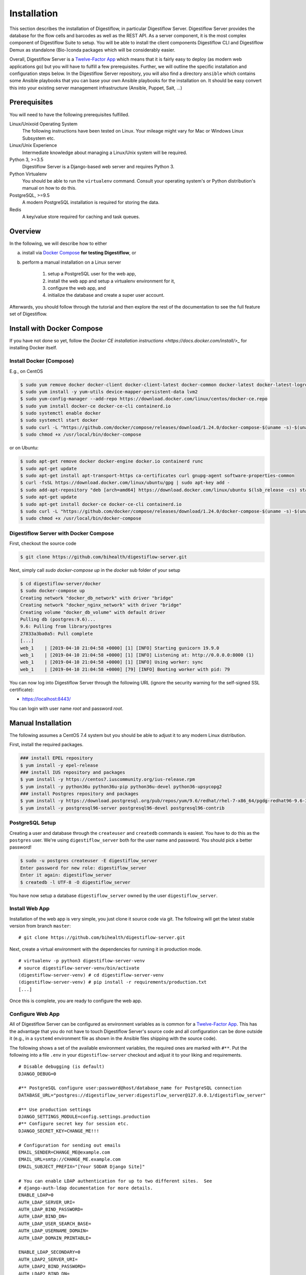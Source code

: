 .. _first_steps_installation:

============
Installation
============

This section describes the installation of Digestiflow, in particular Digestiflow Server.
Digestiflow Server provides the database for the flow cells and barcodes as well as the REST API.
As a server component, it is the most complex component of Digestiflow Suite to setup.
You will be able to install the client components Digestiflow CLI and Digestiflow Demux as standalone (Bio-)conda packages which will be considerably easier.

Overall, Digestiflow Server is a `Twelve-Factor App <https://12factor.net/>`_ which means that it is fairly easy to deploy (as modern web applications go) but you will have to fulfill a few prerequisites.
Further, we will outline the specific installation and configuration steps below.
In the Digestiflow Server repository, you will also find a directory ``ansible`` which contains some Ansible playbooks that you can base your own Ansible playbooks for the installation on.
It should be easy convert this into your existing server management infrastructure (Ansible, Puppet, Salt, ...)

-------------
Prerequisites
-------------

You will need to have the following prerequisites fulfilled.

Linux/Unixoid Operating System
    The following instructions have been tested on Linux.
    Your mileage might vary for Mac or Windows Linux Subsystem etc.
Linux/Unix Experience
    Intermediate knowledge about managing a Linux/Unix system will be required.
Python 3, >=3.5
    Digestiflow Server is a Django-based web server and requires Python 3.
Python Virtualenv
    You should be able to run the ``virtualenv`` command.
    Consult your operating system's or Python distribution's manual on how to do this.
PostgreSQL, >=9.5
    A modern PostgreSQL installation is required for storing the data.
Redis
    A key/value store required for caching and task queues.

--------
Overview
--------

In the following, we will describe how to either

a. install via `Docker Compose <https://docs.docker.com/compose/>`_ **for testing Digestiflow**, or
b. perform a manual installation on a Linux server

    1. setup a PostgreSQL user for the web app,
    2. install the web app and setup a virtualenv environment for it,
    3. configure the web app, and
    4. initialize the database and create a super user account.

Afterwards, you should follow through the tutorial and then explore the rest of the documentation to see the full feature set of Digestiflow.

---------------------------
Install with Docker Compose
---------------------------

If you have not done so yet, follow the `Docker CE installation instructions <https://docs.docker.com/install/>_` for installing Docker itself.

Install Docker (Compose)
========================

E.g., on CentOS

.. code-block:: shell

  $ sudo yum remove docker docker-client docker-client-latest docker-common docker-latest docker-latest-logrotate docker-logrotate docker-engine
  $ sudo yum install -y yum-utils device-mapper-persistent-data lvm2
  $ sudo yum-config-manager --add-repo https://download.docker.com/linux/centos/docker-ce.repo
  $ sudo yum install docker-ce docker-ce-cli containerd.io
  $ sudo systemctl enable docker
  $ sudo systemctl start docker
  $ sudo curl -L "https://github.com/docker/compose/releases/download/1.24.0/docker-compose-$(uname -s)-$(uname -m)" -o /usr/local/bin/docker-compose
  $ sudo chmod +x /usr/local/bin/docker-compose

or on Ubuntu:

.. code-block:: shell

    $ sudo apt-get remove docker docker-engine docker.io containerd runc
    $ sudo apt-get update
    $ sudo apt-get install apt-transport-https ca-certificates curl gnupg-agent software-properties-common
    $ curl -fsSL https://download.docker.com/linux/ubuntu/gpg | sudo apt-key add -
    $ sudo add-apt-repository "deb [arch=amd64] https://download.docker.com/linux/ubuntu $(lsb_release -cs) stable"
    $ sudo apt-get update
    $ sudo apt-get install docker-ce docker-ce-cli containerd.io
    $ sudo curl -L "https://github.com/docker/compose/releases/download/1.24.0/docker-compose-$(uname -s)-$(uname -m)" -o /usr/local/bin/docker-compose
    $ sudo chmod +x /usr/local/bin/docker-compose

Digestiflow Server with Docker Compose
======================================

First, checkout the source code

.. code-block:: shell

    $ git clone https://github.com/bihealth/digestiflow-server.git

Next, simply call `sudo docker-compose up` in the `docker` sub folder of your setup

.. code-block:: shell

    $ cd digestiflow-server/docker
    $ sudo docker-compose up
    Creating network "docker_db_network" with driver "bridge"
    Creating network "docker_nginx_network" with driver "bridge"
    Creating volume "docker_db_volume" with default driver
    Pulling db (postgres:9.6)...
    9.6: Pulling from library/postgres
    27833a3ba0a5: Pull complete
    [...]
    web_1    | [2019-04-10 21:04:58 +0000] [1] [INFO] Starting gunicorn 19.9.0
    web_1    | [2019-04-10 21:04:58 +0000] [1] [INFO] Listening at: http://0.0.0.0:8000 (1)
    web_1    | [2019-04-10 21:04:58 +0000] [1] [INFO] Using worker: sync
    web_1    | [2019-04-10 21:04:58 +0000] [79] [INFO] Booting worker with pid: 79

You can now log into Digestiflow Server through the following URL (ignore the security warning for the self-signed SSL certificate):

- https://localhost:8443/

You can login with user name `root` and password `root`.

-------------------
Manual Installation
-------------------

The following assumes a CentOS 7.4 system but you should be able to adjust it to any modern Linux distribution.

First, install the required packages.

.. code-block:: shell

    ### install EPEL repository
    $ yum install -y epel-release
    ### install IUS repository and packages
    $ yum install -y https://centos7.iuscommunity.org/ius-release.rpm
    $ yum install -y python36u python36u-pip python36u-devel python36-upsycopg2
    ### install Postgres repository and packages
    $ yum install -y https://download.postgresql.org/pub/repos/yum/9.6/redhat/rhel-7-x86_64/pgdg-redhat96-9.6-3.noarch.rpm
    $ yum install -y postgresql96-server postgresql96-devel postgresql96-contrib

PostgreSQL Setup
================

Creating a user and database through the ``createuser`` and ``createdb`` commands is easiest.
You have to do this as the ``postgres`` user.
We're using ``digestiflow_server`` both for the user name and password.
You should pick a better password!

.. code-block:: shell

    $ sudo -u postgres createuser -E digestiflow_server
    Enter password for new role: digestiflow_server
    Enter it again: digestiflow_server
    $ createdb -l UTF-8 -O digestiflow_server

You have now setup a database ``digestiflow_server`` owned by the user ``digestiflow_server``.

.. info:

    Note that you might have to configure PostgreSQL to allow password hash based authentication.
    For this, add the following line to the ``pbg_hba.conf`` file (see `PostgreSQL documentation <https://www.postgresql.org/docs/current/auth-pg-hba-conf.html>`_).

    .. code-block::

        host  postgres  all  127.0.0.1/32  md5

Install Web App
===============

Installation of the web app is very simple, you just clone it source code via git.
The following will get the latest stable version from branch ``master``:

::

    # git clone https://github.com/bihealth/digestiflow-server.git

Next, create a virtual environment with the dependencies for running it in production mode.

::

    # virtualenv -p python3 digestiflow-server-venv
    # source digestiflow-server-venv/bin/activate
    (digestiflow-server-venv) # cd digestiflow-server-venv
    (digestiflow-server-venv) # pip install -r requirements/production.txt
    [...]

Once this is complete, you are ready to configure the web app.

Configure Web App
=================

All of Digestiflow Server can be configured as environment variables as is common for a `Twelve-Factor App <https://12factor.net/>`_.
This has the advantage that you do not have to touch Digestiflow Server's source code and all configuration can be done outside it (e.g., in a ``systemd`` environment file as shown in the Ansible files shipping with the source code).

The following shows a set of the available environment variables, the required ones are marked with ``#**``.
Put the following into a file ``.env`` in your ``digestiflow-server`` checkout and adjust it to your liking and requirements.

::

    # Disable debugging (is default)
    DJANGO_DEBUG=0

    #** PostgreSQL configure user:password@host/database_name for PostgreSQL connection
    DATABASE_URL="postgres://digestiflow_server:digestiflow_server@127.0.0.1/digestiflow_server"

    #** Use production settings
    DJANGO_SETTINGS_MODULE=config.settings.production
    #** Configure secret key for session etc.
    DJANGO_SECRET_KEY=CHANGE_ME!!!

    # Configuration for sending out emails
    EMAIL_SENDER=CHANGE_ME@example.com
    EMAIL_URL=smtp://CHANGE_ME.example.com
    EMAIL_SUBJECT_PREFIX="[Your SODAR Django Site]"

    # You can enable LDAP authentication for up to two different sites.  See
    # django-auth-ldap documentation for more details.
    ENABLE_LDAP=0
    AUTH_LDAP_SERVER_URI=
    AUTH_LDAP_BIND_PASSWORD=
    AUTH_LDAP_BIND_DN=
    AUTH_LDAP_USER_SEARCH_BASE=
    AUTH_LDAP_USERNAME_DOMAIN=
    AUTH_LDAP_DOMAIN_PRINTABLE=

    ENABLE_LDAP_SECONDARY=0
    AUTH_LDAP2_SERVER_URI=
    AUTH_LDAP2_BIND_PASSWORD=
    AUTH_LDAP2_BIND_DN=
    AUTH_LDAP2_USER_SEARCH_BASE=
    AUTH_LDAP2_USERNAME_DOMAIN=
    AUTH_LDAP2_DOMAIN_PRINTABLE=

    # Configuration for SODAR-core projectroles app
    PROJECTROLES_SEND_EMAIL=1
    PROJECTROLES_SITE_MODE=TARGET
    PROJECTROLES_TARGET_CREATE=1
    #** Name of the super user, adjust if you change the superuser name below.
    PROJECTROLES_ADMIN_OWNER=admin

    #** Configure URL to Redis, this is for a default Redis installation
    CELERY_BROKER_URL=redis://localhost:6379/0

Once complete, you can use the following to create a admin/super user.
Make sure that you have your virtualenv activated.

::

    # python manage.py createsuperuser
    [follow on-screen instruction]

Once you have completed this step, you can use the following command for starting up the server.
Do this and log in as the super use you just created.

::

    # python manage.py migrate
    # python manage.py collectstatic
    # python manage.py runserver
    [now direct your browser to the displayed URL and login]
